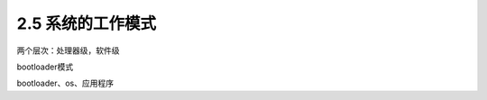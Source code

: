 ===========================
2.5 系统的工作模式
===========================

两个层次：处理器级，软件级

bootloader模式

bootloader、os、应用程序







